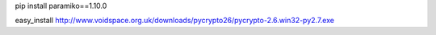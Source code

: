
pip install paramiko==1.10.0

easy_install http://www.voidspace.org.uk/downloads/pycrypto26/pycrypto-2.6.win32-py2.7.exe

